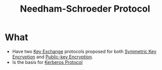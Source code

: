 :PROPERTIES:
:ID:       670158f8-e7e2-46e1-8640-fe947173a2e4
:END:
#+title: Needham-Schroeder Protocol

* What
+ Have two [[id:9b491d6b-d6ed-4f6f-ab86-dc2f49fcb3f2][Key Exchange]] protocols proposed for both [[id:a5b0504e-6bd1-41ff-aaec-dce6e7464b7a][Symmetric Key Encryption]] and [[id:d7efc6e7-9ca3-451b-84d1-f2a44185bc2a][Public-key Encryption]].
+ Is the basis for [[id:c564c2c6-45c2-4fae-bc39-88d2f12d2311][Kerberos Protocol]]
